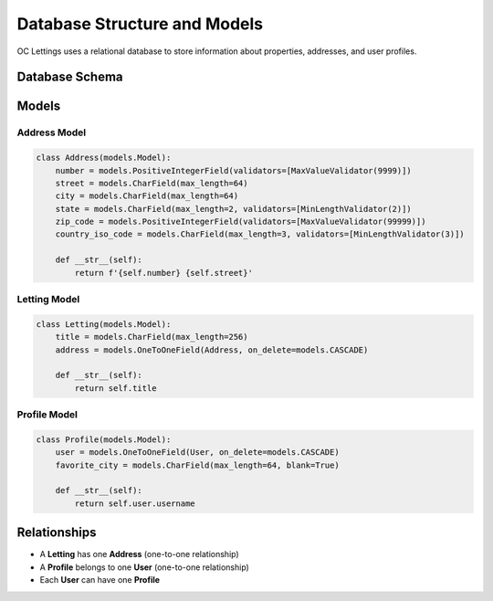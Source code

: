 Database Structure and Models
===========================

OC Lettings uses a relational database to store information about properties, addresses, and user profiles.

Database Schema
--------------

.. image:: _static/db_schema.png
   :alt: Database Schema
   :align: center

Models
------

Address Model
~~~~~~~~~~~~

.. code-block:: python

   class Address(models.Model):
       number = models.PositiveIntegerField(validators=[MaxValueValidator(9999)])
       street = models.CharField(max_length=64)
       city = models.CharField(max_length=64)
       state = models.CharField(max_length=2, validators=[MinLengthValidator(2)])
       zip_code = models.PositiveIntegerField(validators=[MaxValueValidator(99999)])
       country_iso_code = models.CharField(max_length=3, validators=[MinLengthValidator(3)])

       def __str__(self):
           return f'{self.number} {self.street}'

Letting Model
~~~~~~~~~~~~

.. code-block:: python

   class Letting(models.Model):
       title = models.CharField(max_length=256)
       address = models.OneToOneField(Address, on_delete=models.CASCADE)

       def __str__(self):
           return self.title

Profile Model
~~~~~~~~~~~~

.. code-block:: python

   class Profile(models.Model):
       user = models.OneToOneField(User, on_delete=models.CASCADE)
       favorite_city = models.CharField(max_length=64, blank=True)

       def __str__(self):
           return self.user.username

Relationships
------------

- A **Letting** has one **Address** (one-to-one relationship)
- A **Profile** belongs to one **User** (one-to-one relationship)
- Each **User** can have one **Profile**
